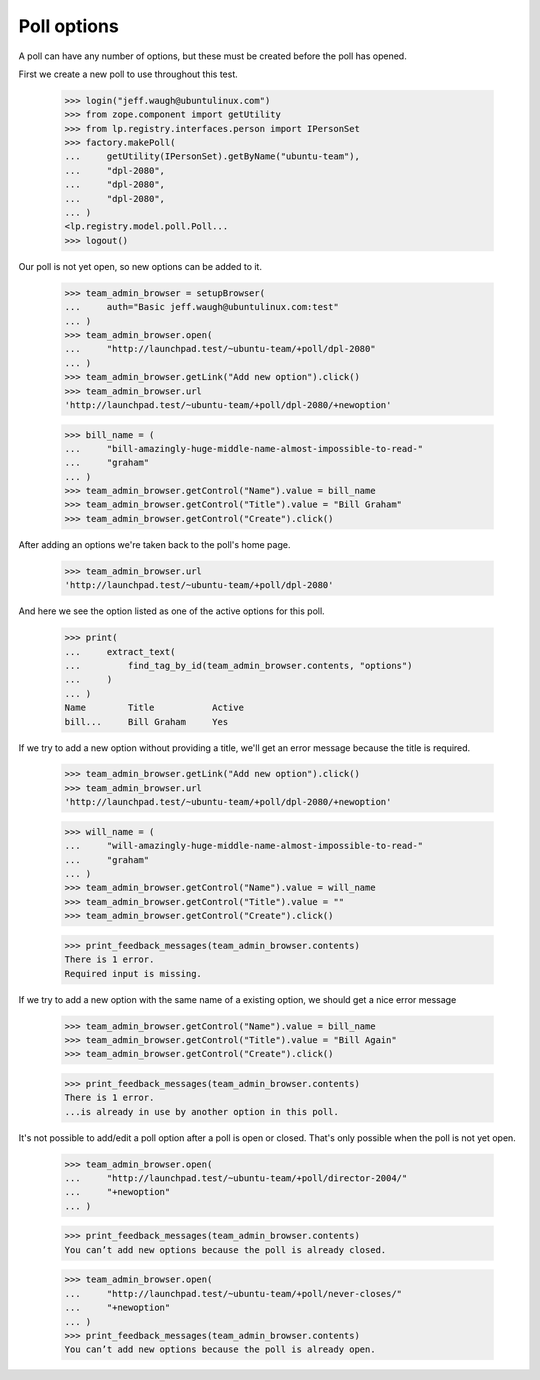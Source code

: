 Poll options
============

A poll can have any number of options, but these must be created
before the poll has opened.

First we create a new poll to use throughout this test.

    >>> login("jeff.waugh@ubuntulinux.com")
    >>> from zope.component import getUtility
    >>> from lp.registry.interfaces.person import IPersonSet
    >>> factory.makePoll(
    ...     getUtility(IPersonSet).getByName("ubuntu-team"),
    ...     "dpl-2080",
    ...     "dpl-2080",
    ...     "dpl-2080",
    ... )
    <lp.registry.model.poll.Poll...
    >>> logout()

Our poll is not yet open, so new options can be added to it.

    >>> team_admin_browser = setupBrowser(
    ...     auth="Basic jeff.waugh@ubuntulinux.com:test"
    ... )
    >>> team_admin_browser.open(
    ...     "http://launchpad.test/~ubuntu-team/+poll/dpl-2080"
    ... )
    >>> team_admin_browser.getLink("Add new option").click()
    >>> team_admin_browser.url
    'http://launchpad.test/~ubuntu-team/+poll/dpl-2080/+newoption'

    >>> bill_name = (
    ...     "bill-amazingly-huge-middle-name-almost-impossible-to-read-"
    ...     "graham"
    ... )
    >>> team_admin_browser.getControl("Name").value = bill_name
    >>> team_admin_browser.getControl("Title").value = "Bill Graham"
    >>> team_admin_browser.getControl("Create").click()

After adding an options we're taken back to the poll's home page.

    >>> team_admin_browser.url
    'http://launchpad.test/~ubuntu-team/+poll/dpl-2080'

And here we see the option listed as one of the active options for this
poll.

    >>> print(
    ...     extract_text(
    ...         find_tag_by_id(team_admin_browser.contents, "options")
    ...     )
    ... )
    Name        Title           Active
    bill...     Bill Graham     Yes

If we try to add a new option without providing a title, we'll get an error
message because the title is required.

    >>> team_admin_browser.getLink("Add new option").click()
    >>> team_admin_browser.url
    'http://launchpad.test/~ubuntu-team/+poll/dpl-2080/+newoption'

    >>> will_name = (
    ...     "will-amazingly-huge-middle-name-almost-impossible-to-read-"
    ...     "graham"
    ... )
    >>> team_admin_browser.getControl("Name").value = will_name
    >>> team_admin_browser.getControl("Title").value = ""
    >>> team_admin_browser.getControl("Create").click()

    >>> print_feedback_messages(team_admin_browser.contents)
    There is 1 error.
    Required input is missing.

If we try to add a new option with the same name of a existing option, we
should get a nice error message

    >>> team_admin_browser.getControl("Name").value = bill_name
    >>> team_admin_browser.getControl("Title").value = "Bill Again"
    >>> team_admin_browser.getControl("Create").click()

    >>> print_feedback_messages(team_admin_browser.contents)
    There is 1 error.
    ...is already in use by another option in this poll.

It's not possible to add/edit a poll option after a poll is open or closed.
That's only possible when the poll is not yet open.

    >>> team_admin_browser.open(
    ...     "http://launchpad.test/~ubuntu-team/+poll/director-2004/"
    ...     "+newoption"
    ... )

    >>> print_feedback_messages(team_admin_browser.contents)
    You can’t add new options because the poll is already closed.

    >>> team_admin_browser.open(
    ...     "http://launchpad.test/~ubuntu-team/+poll/never-closes/"
    ...     "+newoption"
    ... )
    >>> print_feedback_messages(team_admin_browser.contents)
    You can’t add new options because the poll is already open.
